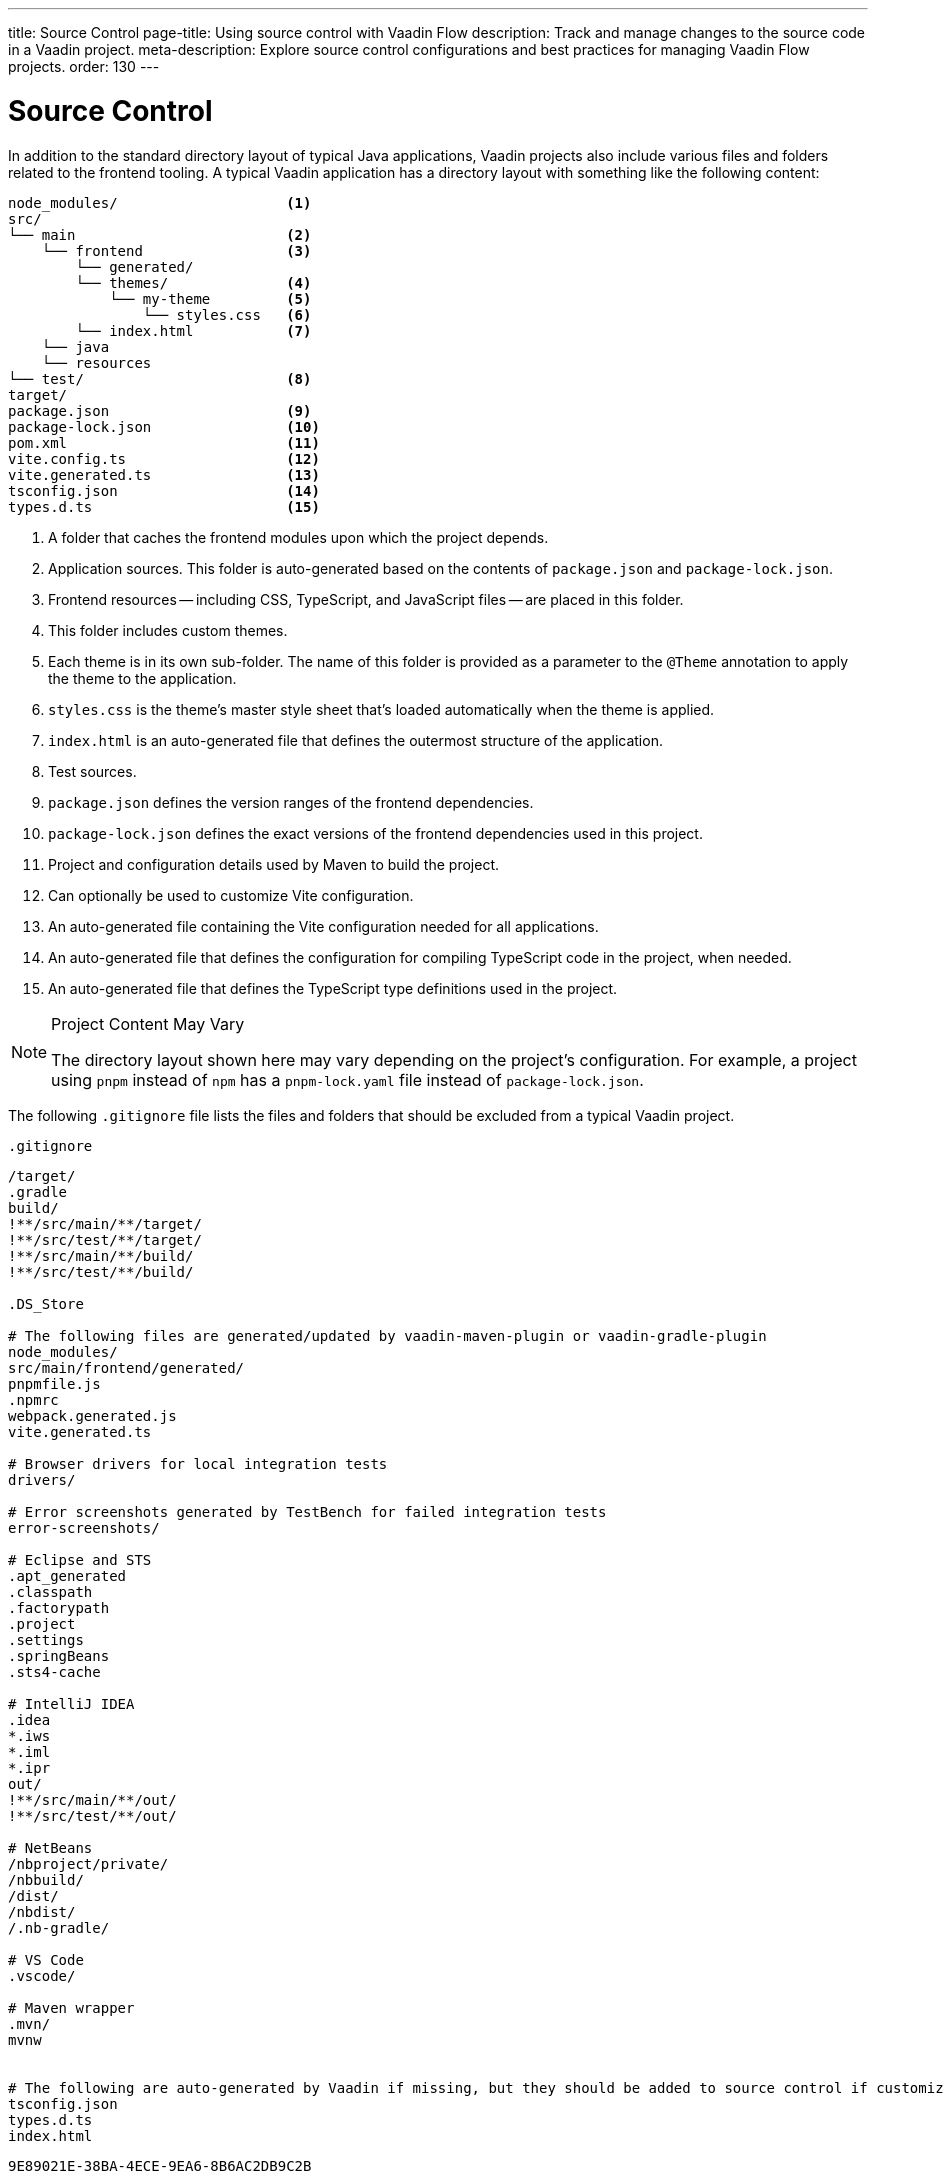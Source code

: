 ---
title: Source Control
page-title: Using source control with Vaadin Flow
description: Track and manage changes to the source code in a Vaadin project.
meta-description: Explore source control configurations and best practices for managing Vaadin Flow projects.
order: 130
---


= Source Control

In addition to the standard directory layout of typical Java applications, Vaadin projects also include various files and folders related to the frontend tooling. A typical Vaadin application has a directory layout with something like the following content:

----
node_modules/                    <1>
src/
└── main                         <2>
    └── frontend                 <3>
        └── generated/
        └── themes/              <4>
            └── my-theme         <5>
                └── styles.css   <6>
        └── index.html           <7>
    └── java
    └── resources
└── test/                        <8>
target/
package.json                     <9>
package-lock.json                <10>
pom.xml                          <11>
vite.config.ts                   <12>
vite.generated.ts                <13>
tsconfig.json                    <14>
types.d.ts                       <15>
----
<1> A folder that caches the frontend modules upon which the project depends.
<2> Application sources. This folder is auto-generated based on the contents of [filename]`package.json` and [filename]`package-lock.json`.
<3> Frontend resources -- including CSS, TypeScript, and JavaScript files -- are placed in this folder.
<4> This folder includes custom themes.
<5> Each theme is in its own sub-folder. The name of this folder is provided as a parameter to the [annotationname]`@Theme` annotation to apply the theme to the application.
<6> [filename]`styles.css` is the theme's master style sheet that's loaded automatically when the theme is applied.
<7> [filename]`index.html` is an auto-generated file that defines the outermost structure of the application.
<8> Test sources.
<9> [filename]`package.json` defines the version ranges of the frontend dependencies.
<10> [filename]`package-lock.json` defines the exact versions of the frontend dependencies used in this project.
<11> Project and configuration details used by Maven to build the project.
<12> Can optionally be used to customize Vite configuration.
<13> An auto-generated file containing the Vite configuration needed for all applications.
<14> An auto-generated file that defines the configuration for compiling TypeScript code in the project, when needed.
<15> An auto-generated file that defines the TypeScript type definitions used in the project.

.Project Content May Vary
[NOTE]
====
The directory layout shown here may vary depending on the project's configuration.
For example, a project using `pnpm` instead of `npm` has a [filename]`pnpm-lock.yaml` file instead of [filename]`package-lock.json`.
====

The following [filename]`.gitignore` file lists the files and folders that should be excluded from a typical Vaadin project.

.`.gitignore`
[source]
----
/target/
.gradle
build/
!**/src/main/**/target/
!**/src/test/**/target/
!**/src/main/**/build/
!**/src/test/**/build/

.DS_Store

# The following files are generated/updated by vaadin-maven-plugin or vaadin-gradle-plugin
node_modules/
src/main/frontend/generated/
pnpmfile.js
.npmrc
webpack.generated.js
vite.generated.ts

# Browser drivers for local integration tests
drivers/

# Error screenshots generated by TestBench for failed integration tests
error-screenshots/

# Eclipse and STS
.apt_generated
.classpath
.factorypath
.project
.settings
.springBeans
.sts4-cache

# IntelliJ IDEA
.idea
*.iws
*.iml
*.ipr
out/
!**/src/main/**/out/
!**/src/test/**/out/

# NetBeans
/nbproject/private/
/nbbuild/
/dist/
/nbdist/
/.nb-gradle/

# VS Code
.vscode/

# Maven wrapper
.mvn/
mvnw


# The following are auto-generated by Vaadin if missing, but they should be added to source control if customized.
tsconfig.json
types.d.ts
index.html
----


[discussion-id]`9E89021E-38BA-4ECE-9EA6-8B6AC2DB9C2B`
